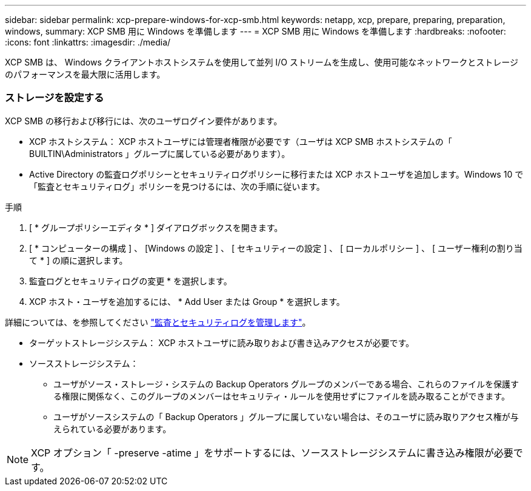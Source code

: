 ---
sidebar: sidebar 
permalink: xcp-prepare-windows-for-xcp-smb.html 
keywords: netapp, xcp, prepare, preparing, preparation, windows, 
summary: XCP SMB 用に Windows を準備します 
---
= XCP SMB 用に Windows を準備します
:hardbreaks:
:nofooter: 
:icons: font
:linkattrs: 
:imagesdir: ./media/


[role="lead"]
XCP SMB は、 Windows クライアントホストシステムを使用して並列 I/O ストリームを生成し、使用可能なネットワークとストレージのパフォーマンスを最大限に活用します。



=== ストレージを設定する

XCP SMB の移行および移行には、次のユーザログイン要件があります。

* XCP ホストシステム： XCP ホストユーザには管理者権限が必要です（ユーザは XCP SMB ホストシステムの「 BUILTIN\Administrators 」グループに属している必要があります）。
* Active Directory の監査ログポリシーとセキュリティログポリシーに移行または XCP ホストユーザを追加します。Windows 10 で「監査とセキュリティログ」ポリシーを見つけるには、次の手順に従います。


.手順
. [ * グループポリシーエディタ * ] ダイアログボックスを開きます。
. [ * コンピューターの構成 ] 、 [Windows の設定 ] 、 [ セキュリティーの設定 ] 、 [ ローカルポリシー ] 、 [ ユーザー権利の割り当て * ] の順に選択します。
. 監査ログとセキュリティログの変更 * を選択します。
. XCP ホスト・ユーザを追加するには、 * Add User または Group * を選択します。


詳細については、を参照してください link:https://docs.microsoft.com/en-us/previous-versions/windows/it-pro/windows-server-2012-r2-and-2012/dn221953(v%3Dws.11)["監査とセキュリティログを管理します"^]。

* ターゲットストレージシステム： XCP ホストユーザに読み取りおよび書き込みアクセスが必要です。
* ソースストレージシステム：
+
** ユーザがソース・ストレージ・システムの Backup Operators グループのメンバーである場合、これらのファイルを保護する権限に関係なく、このグループのメンバーはセキュリティ・ルールを使用せずにファイルを読み取ることができます。
** ユーザがソースシステムの「 Backup Operators 」グループに属していない場合は、そのユーザに読み取りアクセス権が与えられている必要があります。





NOTE: XCP オプション「 -preserve -atime 」をサポートするには、ソースストレージシステムに書き込み権限が必要です。
